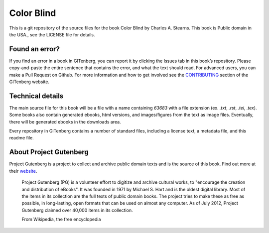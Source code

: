 =====================
Color Blind
=====================


This is a git repository of the source files for the book Color Blind by Charles A. Stearns. This book is Public domain in the USA., see the LICENSE file for details. 

Found an error?
===============
If you find an error in a book in GITenberg, you can report it by clicking the Issues tab in this book’s repository. Please copy-and-paste the entire sentence that contains the error, and what the text should read. For advanced users, you can make a Pull Request on Github.  For more information and how to get involved see the CONTRIBUTING_ section of the GITenberg website.

.. _CONTRIBUTING: https://gitenberg.github.com/#contributing


Technical details
=================
The main source file for this book will be a file with a name containing `63683` with a file extension (ex. `.txt`, `.rst`, `.tei`, `.tex`). Some books also contain generated ebooks, html versions, and images/figures from the text as image files. Eventually, there will be generated ebooks in the downloads area.

Every repository in GITenberg contains a number of standard files, including a license text, a metadata file, and this readme file.


About Project Gutenberg
=======================
Project Gutenberg is a project to collect and archive public domain texts and is the source of this book. Find out more at their website_.

    Project Gutenberg (PG) is a volunteer effort to digitize and archive cultural works, to "encourage the creation and distribution of eBooks". It was founded in 1971 by Michael S. Hart and is the oldest digital library. Most of the items in its collection are the full texts of public domain books. The project tries to make these as free as possible, in long-lasting, open formats that can be used on almost any computer. As of July 2012, Project Gutenberg claimed over 40,000 items in its collection.

    From Wikipedia, the free encyclopedia

.. _website: https://www.gutenberg.org/